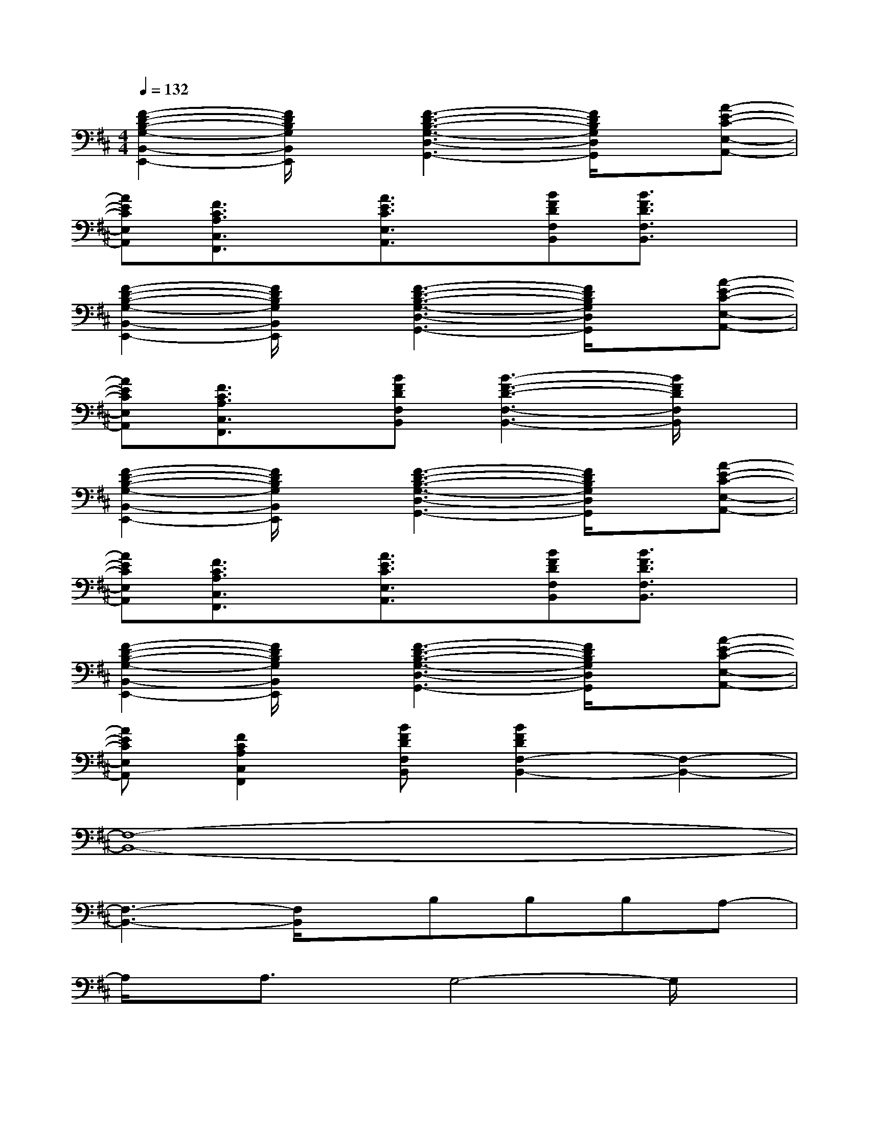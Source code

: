 X:1
T:
M:4/4
L:1/8
Q:1/4=132
K:D%2sharps
V:1
[F2-D2-B,2-G,2-B,,2-E,,2-][F/2D/2B,/2G,/2B,,/2E,,/2]x/2[F3-D3-B,3-G,3-D,3-G,,3-][F/2D/2B,/2G,/2D,/2G,,/2]x/2[A-E-C-E,-A,,-]|
[AECE,A,,][F3/2C3/2A,3/2C,3/2F,,3/2]x/2[A3/2E3/2C3/2E,3/2A,,3/2]x/2[BFDF,B,,][B3/2F3/2D3/2F,3/2B,,3/2]x/2|
[F2-D2-B,2-G,2-B,,2-E,,2-][F/2D/2B,/2G,/2B,,/2E,,/2]x/2[F3-D3-B,3-G,3-D,3-G,,3-][F/2D/2B,/2G,/2D,/2G,,/2]x/2[A-E-C-E,-A,,-]|
[AECE,A,,][F3/2C3/2A,3/2C,3/2F,,3/2]x/2[BFDF,B,,][B3-F3-D3-F,3-B,,3-][B/2F/2D/2F,/2B,,/2]x/2|
[F2-D2-B,2-G,2-B,,2-E,,2-][F/2D/2B,/2G,/2B,,/2E,,/2]x/2[F3-D3-B,3-G,3-D,3-G,,3-][F/2D/2B,/2G,/2D,/2G,,/2]x/2[A-E-C-E,-A,,-]|
[AECE,A,,][F3/2C3/2A,3/2C,3/2F,,3/2]x/2[A3/2E3/2C3/2E,3/2A,,3/2]x/2[BFDF,B,,][B3/2F3/2D3/2F,3/2B,,3/2]x/2|
[F2-D2-B,2-G,2-B,,2-E,,2-][F/2D/2B,/2G,/2B,,/2E,,/2]x/2[F3-D3-B,3-G,3-D,3-G,,3-][F/2D/2B,/2G,/2D,/2G,,/2]x/2[A-E-C-E,-A,,-]|
[AECE,A,,][F2C2A,2C,2F,,2][BFDF,B,,][B2F2D2F,2-B,,2-][F,2-B,,2-]|
[F,8-B,,8-]|
[F,3-B,,3-][F,/2B,,/2]x/2B,B,B,A,-|
A,/2x/2A,3/2x/2G,4-G,/2x/2|
G,3/2x/2A,3/2x/2B,CB,A,-|
A,/2x/2B,A,A,2G,G,2-|
G,3/2x/2A,3/2x/2B,B,B,A,-|
A,A,2G,4-G,/2x/2|
G,2A,2B,CB,A,-